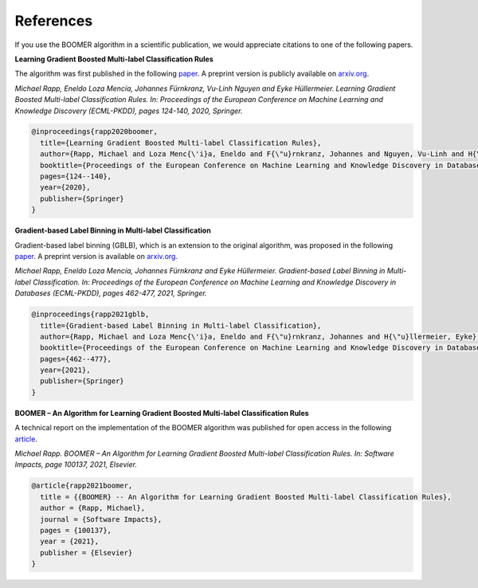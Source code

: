.. _references:

References
----------

.. references:

If you use the BOOMER algorithm in a scientific publication, we would appreciate citations to one of the following papers.

**Learning Gradient Boosted Multi-label Classification Rules**

The algorithm was first published in the following `paper <https://doi.org/10.1007/978-3-030-67664-3_8>`_. A preprint version is publicly available on `arxiv.org <https://arxiv.org/pdf/2006.13346.pdf>`__.

*Michael Rapp, Eneldo Loza Mencía, Johannes Fürnkranz, Vu-Linh Nguyen and Eyke Hüllermeier. Learning Gradient Boosted Multi-label Classification Rules. In: Proceedings of the European Conference on Machine Learning and Knowledge Discovery (ECML-PKDD), pages 124-140, 2020, Springer.*

.. code-block:: bibtex

   @inproceedings{rapp2020boomer,
     title={Learning Gradient Boosted Multi-label Classification Rules},
     author={Rapp, Michael and Loza Menc{\'i}a, Eneldo and F{\"u}rnkranz, Johannes and Nguyen, Vu-Linh and H{\"u}llermeier, Eyke},
     booktitle={Proceedings of the European Conference on Machine Learning and Knowledge Discovery in Databases (ECML PKDD)},
     pages={124--140},
     year={2020},
     publisher={Springer}
   }

**Gradient-based Label Binning in Multi-label Classification**

Gradient-based label binning (GBLB), which is an extension to the original algorithm, was proposed in the following `paper <https://doi.org/10.1007/978-3-030-86523-8_28>`_. A preprint version is available on `arxiv.org <https://arxiv.org/pdf/2106.11690.pdf>`__.

*Michael Rapp, Eneldo Loza Mencía, Johannes Fürnkranz and Eyke Hüllermeier. Gradient-based Label Binning in Multi-label Classification. In: Proceedings of the European Conference on Machine Learning and Knowledge Discovery in Databases (ECML-PKDD), pages 462-477, 2021, Springer.*

.. code-block:: bibtex

   @inproceedings{rapp2021gblb,
     title={Gradient-based Label Binning in Multi-label Classification},
     author={Rapp, Michael and Loza Menc{\'i}a, Eneldo and F{\"u}rnkranz, Johannes and H{\"u}llermeier, Eyke},
     booktitle={Proceedings of the European Conference on Machine Learning and Knowledge Discovery in Databases (ECML PKDD)},
     pages={462--477},
     year={2021},
     publisher={Springer}
   }

**BOOMER – An Algorithm for Learning Gradient Boosted Multi-label Classification Rules**

A technical report on the implementation of the BOOMER algorithm was published for open access in the following `article <https://doi.org/10.1016/j.simpa.2021.100137>`_.

*Michael Rapp. BOOMER – An Algorithm for Learning Gradient Boosted Multi-label Classification Rules. In: Software Impacts, page 100137, 2021, Elsevier.*

.. code-block:: bibtex

  @article{rapp2021boomer,
    title = {{BOOMER} -- An Algorithm for Learning Gradient Boosted Multi-label Classification Rules},
    author = {Rapp, Michael},
    journal = {Software Impacts},
    pages = {100137},
    year = {2021},
    publisher = {Elsevier}
  }
